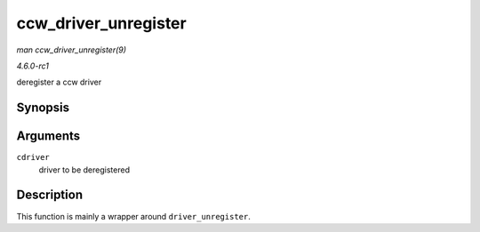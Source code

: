 
.. _API-ccw-driver-unregister:

=====================
ccw_driver_unregister
=====================

*man ccw_driver_unregister(9)*

*4.6.0-rc1*

deregister a ccw driver


Synopsis
========

.. c:function:: void ccw_driver_unregister( struct ccw_driver * cdriver )

Arguments
=========

``cdriver``
    driver to be deregistered


Description
===========

This function is mainly a wrapper around ``driver_unregister``.
